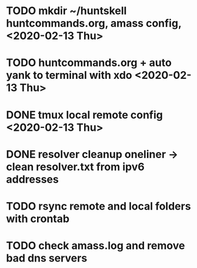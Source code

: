 * TODO mkdir ~/huntskell huntcommands.org, amass config, <2020-02-13 Thu>
* TODO huntcommands.org + auto yank to terminal with xdo <2020-02-13 Thu>
* DONE tmux local remote config <2020-02-13 Thu>
* DONE resolver cleanup oneliner ->  clean resolver.txt from ipv6 addresses
* TODO rsync remote and local folders with crontab 
* TODO check amass.log and remove bad dns servers 
